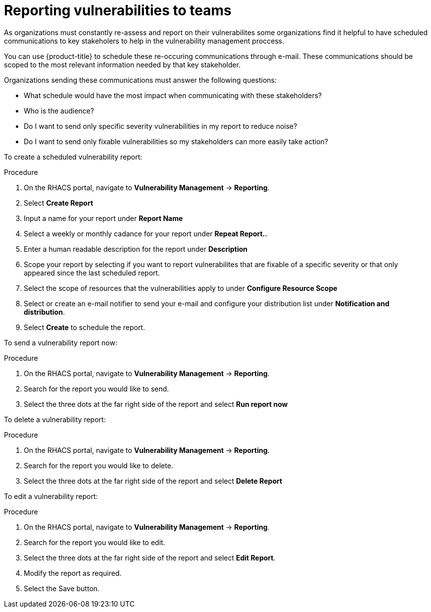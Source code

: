 // Module included in the following assemblies:
//
// * operating/manage-vulnerabilities.adoc
:_module-type: CONCEPT
[id="vulnerability-management-reporting_{context}"]
= Reporting vulnerabilities to teams 

[role="_abstract"]

As organizations must constantly re-assess and report on their vulnerabilites some organizations find it helpful to have scheduled communications to key stakeholers to help in the vulnerability management proccess.

You can use {product-title} to schedule these re-occuring communications through e-mail. These communications should be scoped to the most relevant information needed by that key stakeholder. 

Organizations sending these communications must answer the following questions:

* What schedule would have the most impact when communicating with these stakeholders?
* Who is the audience?
* Do I want to send only specific severity vulnerabilities in my report to reduce noise?
* Do I want to send only fixable vulnerabilities so my stakeholders can more easily take action?

To create a scheduled vulnerability report:

.Procedure
. On the RHACS portal, navigate to *Vulnerability Management* -> *Reporting*.
. Select *Create Report* 
. Input a name for your report under *Report Name*
. Select a weekly or monthly cadance for your report under *Repeat Report..*
. Enter a human readable description for the report under *Description*
. Scope your report by selecting if you want to report vulnerabilites that are fixable of a specific severity or that only appeared since the last scheduled report.
. Select the scope of resources that the vulnerabilities apply to under *Configure Resource Scope*
. Select or create an e-mail notifier to send your e-mail and configure your distribution list under *Notification and distribution*.
. Select *Create* to schedule the report.

To send a vulnerability report now:

.Procedure
. On the RHACS portal, navigate to *Vulnerability Management* -> *Reporting*.
. Search for the report you would like to send. 
. Select the three dots at the far right side of the report and select *Run report now*

To delete a vulnerability report:

.Procedure
. On the RHACS portal, navigate to *Vulnerability Management* -> *Reporting*.
. Search for the report you would like to delete. 
. Select the three dots at the far right side of the report and select *Delete Report*

To edit a vulnerability report:

.Procedure
. On the RHACS portal, navigate to *Vulnerability Management* -> *Reporting*.
. Search for the report you would like to edit. 
. Select the three dots at the far right side of the report and select *Edit Report*.
. Modify the report as required.
. Select the Save button.